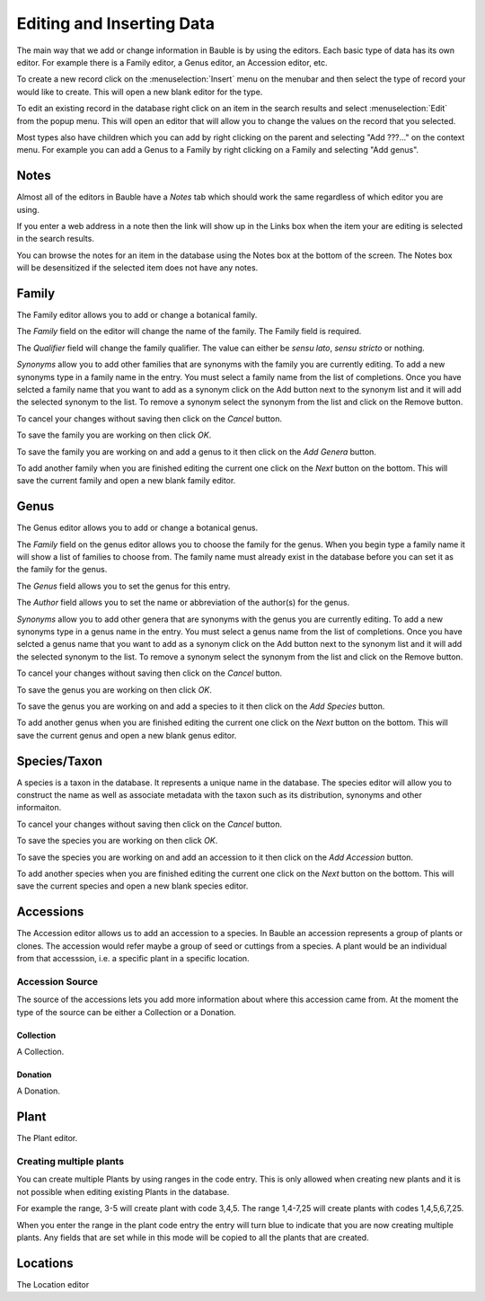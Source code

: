 Editing and Inserting Data
==========================

The main way that we add or change information in Bauble is by using
the editors.  Each basic type of data has its own editor.  For example
there is a Family editor, a Genus editor, an Accession editor, etc.

To create a new record click on the :menuselection:`Insert` menu on
the menubar and then select the type of record your would like to
create.  This will open a new blank editor for the type.

To edit an existing record in the database right click on an item in
the search results and select :menuselection:`Edit` from the popup
menu.  This will open an editor that will allow you to change the
values on the record that you selected.

Most types also have children which you can add by right clicking on
the parent and selecting "Add ???..." on the context menu.  For
example you can add a Genus to a Family by right clicking on a Family
and selecting "Add genus".


Notes
-----
Almost all of the editors in Bauble have a *Notes* tab which should work
the same regardless of which editor you are using.  

If you enter a web address in a note then the link will show up in the
Links box when the item your are editing is selected in the search results.

You can browse the notes for an item in the database using the Notes
box at the bottom of the screen.  The Notes box will be desensitized
if the selected item does not have any notes.


Family
------
The Family editor allows you to add or change a botanical family.

The *Family* field on the editor will change the name of the family.
The Family field is required.

The *Qualifier* field will change the family qualifier.  The value can
either be *sensu lato*, *sensu stricto* or nothing.

*Synonyms* allow you to add other families that are synonyms with the
family you are currently editing.  To add a new synonyms type in a
family name in the entry.  You must select a family name from the list
of completions.  Once you have selcted a family name that you want to
add as a synonym click on the Add button next to the synonym list and
it will add the selected synonym to the list.  To remove a synonym
select the synonym from the list and click on the Remove button.

To cancel your changes without saving then click on the *Cancel* button.

To save the family you are working on then click *OK*.

To save the family you are working on and add a genus to it then click on
the *Add Genera* button.

To add another family when you are finished editing the current one
click on the *Next* button on the bottom.  This will save the current
family and open a new blank family editor.


Genus
-----
The Genus editor allows you to add or change a botanical genus.

The *Family* field on the genus editor allows you to choose the family
for the genus.  When you begin type a family name it will show a list
of families to choose from.  The family name must already exist in the
database before you can set it as the family for the genus.

The *Genus* field allows you to set the genus for this entry.

The *Author* field allows you to set the name or abbreviation of the
author(s) for the genus.

*Synonyms* allow you to add other genera that are synonyms with the
genus you are currently editing.  To add a new synonyms type in a
genus name in the entry.  You must select a genus name from the list
of completions.  Once you have selcted a genus name that you want to
add as a synonym click on the Add button next to the synonym list and
it will add the selected synonym to the list.  To remove a synonym
select the synonym from the list and click on the Remove button.

To cancel your changes without saving then click on the *Cancel* button.

To save the genus you are working on then click *OK*.

To save the genus you are working on and add a species to it then click on
the *Add Species* button.

To add another genus when you are finished editing the current one
click on the *Next* button on the bottom.  This will save the current
genus and open a new blank genus editor.


Species/Taxon
-------------
A species is a taxon in the database.  It represents a unique name in
the database.  The species editor will allow you to construct the name
as well as associate metadata with the taxon such as its distribution,
synonyms and other informaiton.

To cancel your changes without saving then click on the *Cancel* button.

To save the species you are working on then click *OK*.

To save the species you are working on and add an accession to it then click on
the *Add Accession* button.

To add another species when you are finished editing the current one
click on the *Next* button on the bottom.  This will save the current
species and open a new blank species editor.

Accessions
----------

The Accession editor allows us to add an accession to a species.  In
Bauble an accession represents a group of plants or clones.  The
accession would refer maybe a group of seed or cuttings from a
species.  A plant would be an individual from that accesssion, i.e. a
specific plant in a specific location.

Accession Source
^^^^^^^^^^^^^^^^
The source of the accessions lets you add more information about where
this accession came from.  At the moment the type of the source can be
either a Collection or a Donation.


Collection
""""""""""
A Collection.


Donation
""""""""
A Donation.


Plant
-----
The Plant editor.

Creating multiple plants
^^^^^^^^^^^^^^^^^^^^^^^^
You can create multiple Plants by using ranges in the code entry.
This is only allowed when creating new plants and it is not possible
when editing existing Plants in the database.

For example the range, 3-5 will create plant with code 3,4,5.  The
range 1,4-7,25 will create plants with codes 1,4,5,6,7,25.

When you enter the range in the plant code entry the entry will turn
blue to indicate that you are now creating multiple plants.  Any
fields that are set while in this mode will be copied to all the
plants that are created.


Locations
---------
The Location editor



